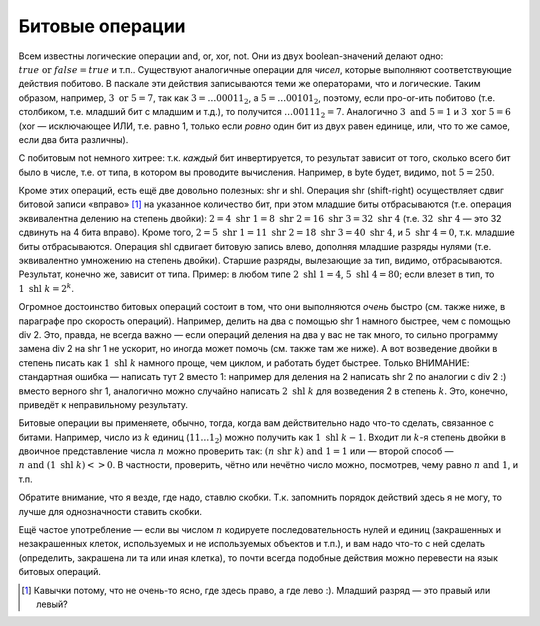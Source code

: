Битовые операции
----------------

Всем известны логические операции and, or, xor, not. Они из двух
boolean-значений делают одно: :math:`true \text{ or } false = true` и
т.п.. Существуют аналогичные операции для *чисел*, которые выполняют
соответствующие действия побитово. В паскале эти действия записываются
теми же операторами, что и логические. Таким образом, например,
:math:`3 \text{ or } 5= 7`, так как :math:`3=\dots00011_2`, а
:math:`5=\dots00101_2`, поэтому, если про-or-ить побитово (т.е.
столбиком, т.е. младший бит с младшим и т.д.), то получится
:math:`\dots00111_2=7`. Аналогично :math:`3 \text{ and } 5 = 1` и
:math:`3 \text{ xor } 5 = 6` (xor — исключающее ИЛИ, т.е. равно 1,
только если *ровно* один бит из двух равен единице, или, что то же
самое, если два бита различны).

С побитовым not немного хитрее: т.к. *каждый* бит инвертируется, то
результат зависит от того, сколько всего бит было в числе, т.е. от типа,
в котором вы проводите вычисления. Например, в byte будет, видимо,
:math:`\text{not } 5= 250`.



.. task::

    Поэкспериментируйте с операцией not в других типах. В
    частности, верно ли, что в знаковых типах (shortint, integer, longint)
    not может давать отрицательные значения? Должен бы.
    |
    |
    |

Кроме этих операций, есть ещё две довольно полезных: shr и shl. Операция
shr (shift-right) осуществляет сдвиг битовой записи «вправо» [1]_ на
указанное количество бит, при этом младшие биты отбрасываются (т.е.
операция эквивалентна делению на степень двойки):
:math:`2=4 \text{ shr } 1=8 \text{ shr } 2=16\text{ shr } 3=32\text{ shr } 4`
(т.е. :math:`32 \text{ shr } 4` — это 32 сдвинуть на 4 бита вправо).
Кроме того,
:math:`2=5\text{ shr } 1=11\text{ shr } 2=18\text{ shr } 3=40\text{ shr } 4`,
и :math:`5\text{ shr } 4=0`, т.к. младшие биты отбрасываются. Операция
shl сдвигает битовую запись влево, дополняя младшие разряды нулями (т.е.
эквивалентно умножению на степень двойки). Старшие разряды, вылезающие
за тип, видимо, отбрасываются. Результат, конечно же, зависит от типа.
Пример: в любом типе :math:`2\text{ shl } 1=4`,
:math:`5\text{ shl } 4=80`; если влезет в тип, то
:math:`1\text{ shl } k=2^k`.



.. task::

    Поэкспериментируйте с операцией shl в других типах. В
    частности, верно ли, что в знаковых типах (shortint, integer, longint)
    shl может давать отрицательные значения? Вроде действительно может
    давать.
    |
    |
    |

Огромное достоинство битовых операций состоит в том, что они выполняются
*очень* быстро (см. также ниже, в параграфе про скорость операций).
Например, делить на два с помощью shr 1 намного быстрее, чем с помощью
div 2. Это, правда, не всегда важно — если операций деления на два у вас
не так много, то сильно программу замена div 2 на shr 1 не ускорит, но
иногда может помочь (см. также там же ниже). А вот возведение двойки в
степень писать как :math:`1\text{ shl } k` намного проще, чем циклом, и
работать будет быстрее. Только ВНИМАНИЕ: стандартная ошибка — написать
тут 2 вместо 1: например для деления на 2 написать shr 2 по аналогии с
div 2 :) вместо верного shr 1, аналогично можно случайно написать
:math:`2\text{ shl } k` для возведения 2 в степень :math:`k`. Это,
конечно, приведёт к неправильному результату.

Битовые операции вы применяете, обычно, тогда, когда вам действительно
надо что-то сделать, связанное с битами. Например, число из :math:`k`
единиц (:math:`11\dots1_2`) можно получить как
:math:`1\text{ shl } k-1`. Входит ли :math:`k`-я степень двойки в
двоичное представление числа :math:`n` можно проверить так:
:math:`(n \text{ shr } k) 
\text{ and } 1=1` или — второй способ —
:math:`n \text{ and } (1 \text{ shl } k)<>0`. В частности, проверить,
чётно или нечётно число можно, посмотрев, чему равно
:math:`n \text{ and } 1`, и т.п.

Обратите внимание, что я везде, где надо, ставлю скобки. Т.к. запомнить
порядок действий здесь я не могу, то лучше для однозначности ставить
скобки.



.. task::

    Как быстро с помощью битовых операций вычислить максимальную
    степень двойки, на которую делится данное число? Ответ должен быть
    просто арифметическим выражением, без всяких циклов и т.п. и, например,
    для числа 40 давать ответ 8.
    |
    Пусть нам дано число :math:`N`.
    Посмотрите, чем :math:`N-1` отличается от :math:`N` в битовой записи.
    
    |
    Пусть :math:`N` оканчивается на :math:`k` нулей, перед которыми идёт
    единица. Тогда ответ на наш вопрос будет :math:`100\dots0_2` — единица с
    :math:`k` нулями на конце. Как это вычислить? Заметим, что :math:`N-1`
    заканчивается на :math:`k-1` единицу, перед которыми идёт ноль (просто
    вычтите единицу из :math:`N` столбиком), т.е. отличается от :math:`N`
    ровно в :math:`k+1` последних битах. Тогда :math:`N \text{ xor } (N-1)`
    будет равно :math:`11\dots1_2` — число, состоящее из :math:`(k+1)`
    единицы, — и :math:`((N \text{ xor } (N-1)) +1) \text{ shr } 1` даст то,
    что нам надо. Вообще, идея про-xor-ить :math:`N` и :math:`N-1` для
    выделения нулей на конце числа :math:`N` довольно часто встречается.
    |

Ещё частое употребление — если вы числом :math:`n` кодируете
последовательность нулей и единиц (закрашенных и незакрашенных клеток,
используемых и не используемых объектов и т.п.), и вам надо что-то с ней
сделать (определить, закрашена ли та или иная клетка), то почти всегда
подобные действия можно перевести на язык битовых операций.

.. [1]
   Кавычки потому, что не очень-то ясно, где здесь право, а где лево :).
   Младший разряд — это правый или левый?
